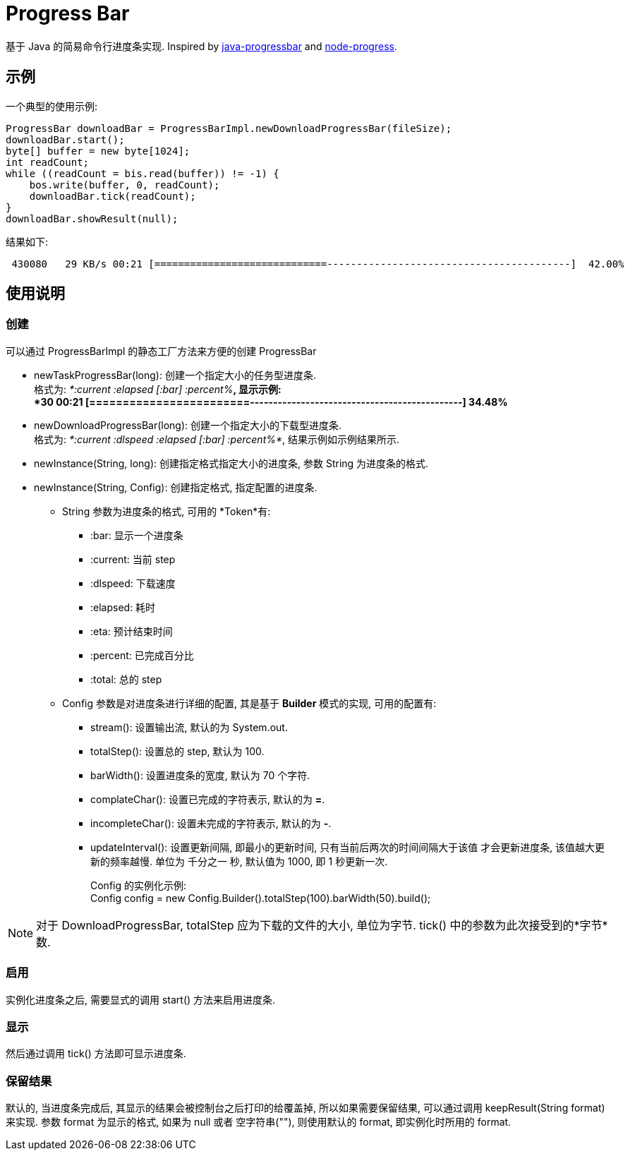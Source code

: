 = Progress Bar

基于 Java 的简易命令行进度条实现.
Inspired by https://github.com/raszi/java-progressbar[java-progressbar] and
https://github.com/visionmedia/node-progress[node-progress].

== 示例

一个典型的使用示例:

[source, java]
---- 
ProgressBar downloadBar = ProgressBarImpl.newDownloadProgressBar(fileSize);
downloadBar.start();
byte[] buffer = new byte[1024];
int readCount;
while ((readCount = bis.read(buffer)) != -1) {
    bos.write(buffer, 0, readCount);
    downloadBar.tick(readCount);
}
downloadBar.showResult(null);
----

结果如下:

----
 430080   29 KB/s 00:21 [=============================-----------------------------------------]  42.00%
----

== 使用说明

=== 创建
可以通过 +ProgressBarImpl+ 的静态工厂方法来方便的创建 +ProgressBar+

* +newTaskProgressBar(long)+: 创建一个指定大小的任务型进度条. +
格式为: _*:current :elapsed [:bar] :percent%*_, 显示示例: +
*30 00:21 [========================----------------------------------------------]  34.48%*

* +newDownloadProgressBar(long)+: 创建一个指定大小的下载型进度条. +
格式为: _*:current :dlspeed :elapsed [:bar] :percent%*_, 结果示例如示例结果所示.

* +newInstance(String, long)+: 创建指定格式指定大小的进度条, 参数 String 为进度条的格式.

* +newInstance(String, Config)+: 创建指定格式, 指定配置的进度条.
** +String+ 参数为进度条的格式, 可用的 *Token*有:
*** +:bar+: 显示一个进度条
*** +:current+: 当前 step
*** +:dlspeed+: 下载速度
*** +:elapsed+: 耗时
*** +:eta+: 预计结束时间
*** +:percent+: 已完成百分比
*** +:total+: 总的 step
** +Config+ 参数是对进度条进行详细的配置, 其是基于 *Builder* 模式的实现, 可用的配置有:
*** +stream()+: 设置输出流, 默认的为 +System.out+.
*** +totalStep()+: 设置总的 step, 默认为 100.
*** +barWidth()+: 设置进度条的宽度, 默认为 70 个字符.
*** +complateChar()+: 设置已完成的字符表示, 默认的为 *=*.
*** +incompleteChar()+: 设置未完成的字符表示, 默认的为 *-*.
*** +updateInterval()+: 设置更新间隔, 即最小的更新时间, 只有当前后两次的时间间隔大于该值
才会更新进度条, 该值越大更新的频率越慢. 
单位为 千分之一 秒, 默认值为 1000, 即 1 秒更新一次.
+
Config 的实例化示例: +
+Config config = new Config.Builder().totalStep(100).barWidth(50).build();+

[NOTE]
对于 +DownloadProgressBar+, +totalStep+ 应为下载的文件的大小, 单位为字节.
+tick()+ 中的参数为此次接受到的*字节*数.

=== 启用
实例化进度条之后, 需要显式的调用 +start()+ 方法来启用进度条.

=== 显示
然后通过调用 +tick()+ 方法即可显示进度条.

=== 保留结果
默认的, 当进度条完成后, 其显示的结果会被控制台之后打印的给覆盖掉, 所以如果需要保留结果,
可以通过调用 +keepResult(String format)+ 来实现. 参数 +format+ 为显示的格式, 
如果为 +null+ 或者 空字符串(+""+), 则使用默认的 format, 即实例化时所用的 format.


